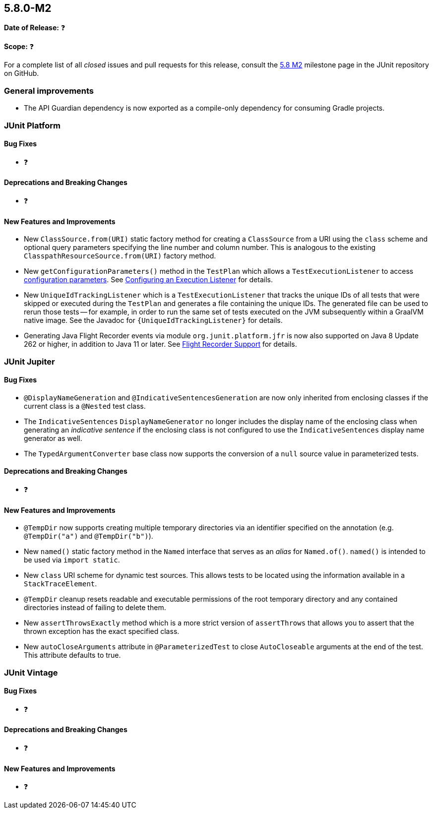 [[release-notes-5.8.0-M2]]
== 5.8.0-M2

*Date of Release:* ❓

*Scope:* ❓

For a complete list of all _closed_ issues and pull requests for this release, consult the
link:{junit5-repo}+/milestone/55?closed=1+[5.8 M2] milestone page in the JUnit repository
on GitHub.


[[release-notes-5.8.0-M2-general-improvements]]
=== General improvements

* The API Guardian dependency is now exported as a compile-only dependency for consuming
  Gradle projects.


[[release-notes-5.8.0-M2-junit-platform]]
=== JUnit Platform

==== Bug Fixes

* ❓

==== Deprecations and Breaking Changes

* ❓

==== New Features and Improvements

* New `ClassSource.from(URI)` static factory method for creating a `ClassSource` from a
  URI using the `class` scheme and optional query parameters specifying the line number
  and column number. This is analogous to the existing `ClasspathResourceSource.from(URI)`
  factory method.
* New `getConfigurationParameters()` method in the `TestPlan` which allows a
  `TestExecutionListener` to access
  <<../user-guide/index.adoc#running-tests-config-params, configuration parameters>>. See
  <<../user-guide/index.adoc#launcher-api-listeners-config, Configuring an Execution
  Listener>> for details.
* New `UniqueIdTrackingListener` which is a `TestExecutionListener` that tracks the unique
  IDs of all tests that were skipped or executed during the `TestPlan` and generates a
  file containing the unique IDs. The generated file can be used to rerun those tests --
  for example, in order to run the same set of tests executed on the JVM subsequently
  within a GraalVM native image. See the Javadoc for `{UniqueIdTrackingListener}` for
  details.
* Generating Java Flight Recorder events via module `org.junit.platform.jfr` is now also
  supported on Java 8 Update 262 or higher, in addition to Java 11 or later. See
  <<../user-guide/index.adoc#running-tests, Flight Recorder Support>> for details.


[[release-notes-5.8.0-M2-junit-jupiter]]
=== JUnit Jupiter

==== Bug Fixes

* `@DisplayNameGeneration` and `@IndicativeSentencesGeneration` are now only inherited
  from enclosing classes if the current class is a `@Nested` test class.
* The `IndicativeSentences` `DisplayNameGenerator` no longer includes the display name of
  the enclosing class when generating an _indicative sentence_ if the enclosing class is
  not configured to use the `IndicativeSentences` display name generator as well.
* The `TypedArgumentConverter` base class now supports the conversion of a `null` source
  value in parameterized tests.

==== Deprecations and Breaking Changes

* ❓

==== New Features and Improvements

* `@TempDir` now supports creating multiple temporary directories via an identifier
  specified on the annotation (e.g. `@TempDir("a")` and `@TempDir("b")`).
* New `named()` static factory method in the `Named` interface that serves as an _alias_
  for `Named.of()`. `named()` is intended to be used via `import static`.
* New `class` URI scheme for dynamic test sources. This allows tests to be located using
  the information available in a `StackTraceElement`.
* `@TempDir` cleanup resets readable and executable permissions of the root temporary
  directory and any contained directories instead of failing to delete them.
* New `assertThrowsExactly` method which is a more strict version of `assertThrows`
  that allows you to assert that the thrown exception has the exact specified class.
* New `autoCloseArguments` attribute in `@ParameterizedTest` to close `AutoCloseable`
  arguments at the end of the test. This attribute defaults to true.


[[release-notes-5.8.0-M2-junit-vintage]]
=== JUnit Vintage

==== Bug Fixes

* ❓

==== Deprecations and Breaking Changes

* ❓

==== New Features and Improvements

* ❓

